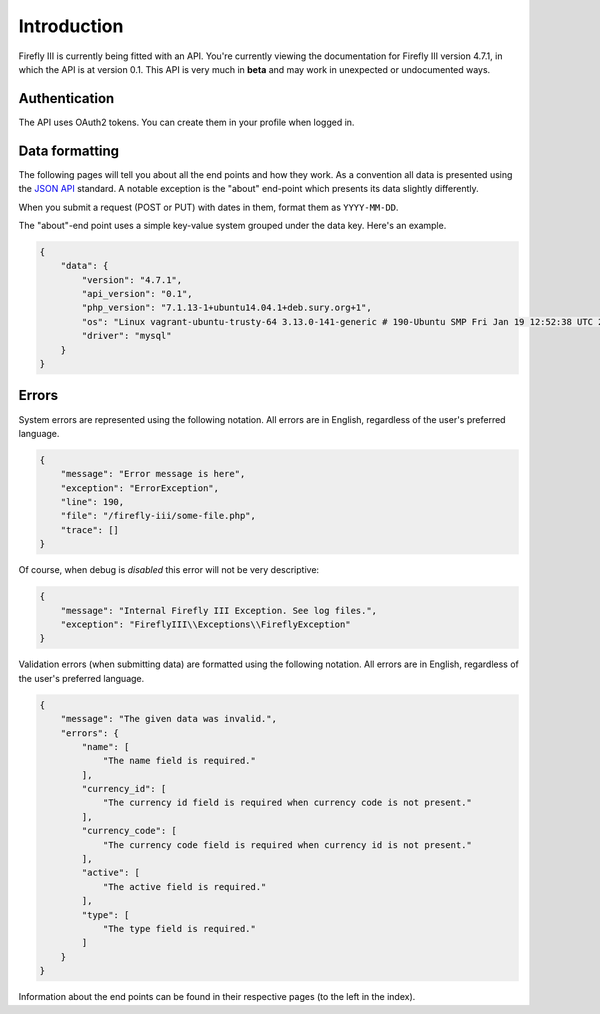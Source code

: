 .. _api_introduction:

============
Introduction
============

Firefly III is currently being fitted with an API. You're currently viewing the documentation for Firefly III version 4.7.1, in which the API is at version 0.1. This API is very much in **beta** and may work in unexpected or undocumented ways.

Authentication
--------------

The API uses OAuth2 tokens. You can create them in your profile when logged in.

Data formatting
---------------
The following pages will tell you about all the end points and how they work. As a convention all data is presented using the `JSON API <http://jsonapi.org/>`_ standard. A notable exception is the "about" end-point which presents its data slightly differently.

When you submit a request (POST or PUT) with dates in them, format them as ``YYYY-MM-DD``.

The "about"-end point uses a simple key-value system grouped under the data key. Here's an example.


.. code-block:: json
   
   {
       "data": {
           "version": "4.7.1",
           "api_version": "0.1",
           "php_version": "7.1.13-1+ubuntu14.04.1+deb.sury.org+1",
           "os": "Linux vagrant-ubuntu-trusty-64 3.13.0-141-generic # 190-Ubuntu SMP Fri Jan 19 12:52:38 UTC 2018 x86_64",
           "driver": "mysql"
       }
   }

Errors
------

System errors are represented using the following notation. All errors are in English, regardless of the user's preferred language.

.. code-block:: json
   
   {
       "message": "Error message is here",
       "exception": "ErrorException",
       "line": 190,
       "file": "/firefly-iii/some-file.php",
       "trace": []
   }


Of course, when debug is *disabled* this error will not be very descriptive:

.. code-block:: json
   
   {
       "message": "Internal Firefly III Exception. See log files.",
       "exception": "FireflyIII\\Exceptions\\FireflyException"
   }


Validation errors (when submitting data) are formatted using the following notation. All errors are in English, regardless of the user's preferred language.

.. code-block:: json
   
   {
       "message": "The given data was invalid.",
       "errors": {
           "name": [
               "The name field is required."
           ],
           "currency_id": [
               "The currency id field is required when currency code is not present."
           ],
           "currency_code": [
               "The currency code field is required when currency id is not present."
           ],
           "active": [
               "The active field is required."
           ],
           "type": [
               "The type field is required."
           ]
       }
   }


Information about the end points can be found in their respective pages (to the left in the index).
